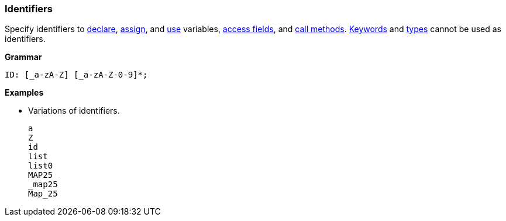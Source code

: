 [[painless-identifiers]]
=== Identifiers

Specify identifiers to <<declaration, declare>>, <<assignment, assign>>, and
<<painless-operators, use>> variables, <<dot-operator, access fields>>, and
<<dot-operator, call methods>>. <<painless-keywords, Keywords>> and
<<painless-types, types>> cannot be used as identifiers.

*Grammar*
[source,ANTLR4]
----
ID: [_a-zA-Z] [_a-zA-Z-0-9]*;
----

*Examples*

* Variations of identifiers.
+
[source,Painless]
----
a
Z
id
list
list0
MAP25
_map25
Map_25
----
